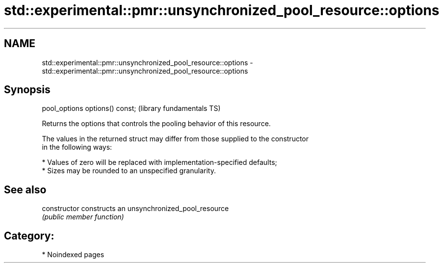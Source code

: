 .TH std::experimental::pmr::unsynchronized_pool_resource::options 3 "2024.06.10" "http://cppreference.com" "C++ Standard Libary"
.SH NAME
std::experimental::pmr::unsynchronized_pool_resource::options \- std::experimental::pmr::unsynchronized_pool_resource::options

.SH Synopsis
   pool_options options() const;  (library fundamentals TS)

   Returns the options that controls the pooling behavior of this resource.

   The values in the returned struct may differ from those supplied to the constructor
   in the following ways:

     * Values of zero will be replaced with implementation-specified defaults;
     * Sizes may be rounded to an unspecified granularity.

.SH See also

   constructor   constructs an unsynchronized_pool_resource
                 \fI(public member function)\fP

.SH Category:
     * Noindexed pages
